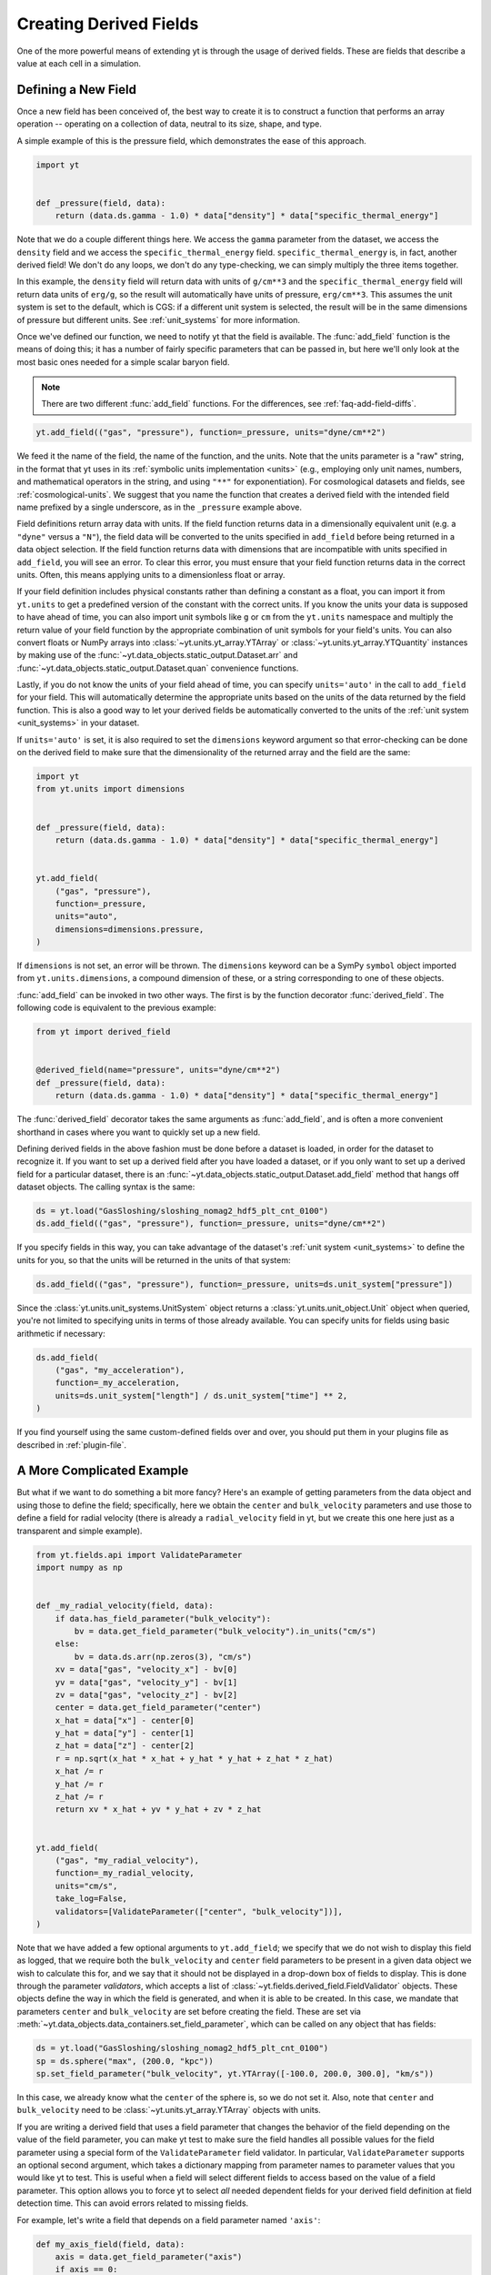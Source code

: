 .. _creating-derived-fields:

Creating Derived Fields
=======================

One of the more powerful means of extending yt is through the usage of derived
fields.  These are fields that describe a value at each cell in a simulation.

Defining a New Field
--------------------

Once a new field has been conceived of, the best way to create it is to
construct a function that performs an array operation -- operating on a
collection of data, neutral to its size, shape, and type.

A simple example of this is the pressure field, which demonstrates the ease of
this approach.

.. code-block:: python

   import yt


   def _pressure(field, data):
       return (data.ds.gamma - 1.0) * data["density"] * data["specific_thermal_energy"]

Note that we do a couple different things here.  We access the ``gamma``
parameter from the dataset, we access the ``density`` field and we access
the ``specific_thermal_energy`` field.  ``specific_thermal_energy`` is, in
fact, another derived field!  We don't do any loops, we don't do any
type-checking, we can simply multiply the three items together.

In this example, the ``density`` field will return data with units of
``g/cm**3`` and the ``specific_thermal_energy`` field will return data units of
``erg/g``, so the result will automatically have units of pressure,
``erg/cm**3``. This assumes the unit system is set to the default, which is
CGS: if a different unit system is selected, the result will be in the same
dimensions of pressure but different units. See :ref:`unit_systems` for more
information.

Once we've defined our function, we need to notify yt that the field is
available.  The :func:`add_field` function is the means of doing this; it has a
number of fairly specific parameters that can be passed in, but here we'll only
look at the most basic ones needed for a simple scalar baryon field.

.. note::

    There are two different :func:`add_field` functions.  For the differences,
    see :ref:`faq-add-field-diffs`.

.. code-block:: python

   yt.add_field(("gas", "pressure"), function=_pressure, units="dyne/cm**2")

We feed it the name of the field, the name of the function, and the
units.  Note that the units parameter is a "raw" string, in the format that yt
uses in its :ref:`symbolic units implementation <units>` (e.g., employing only
unit names, numbers, and mathematical operators in the string, and using
``"**"`` for exponentiation). For cosmological datasets and fields, see
:ref:`cosmological-units`.  We suggest that you name the function that creates
a derived field with the intended field name prefixed by a single underscore,
as in the ``_pressure`` example above.

Field definitions return array data with units. If the field function returns
data in a dimensionally equivalent unit (e.g. a ``"dyne"`` versus a ``"N"``), the
field data will be converted to the units specified in ``add_field`` before
being returned in a data object selection. If the field function returns data
with dimensions that are incompatible with units specified in ``add_field``,
you will see an error. To clear this error, you must ensure that your field
function returns data in the correct units. Often, this means applying units to
a dimensionless float or array.

If your field definition includes physical constants rather than defining a
constant as a float, you can import it from ``yt.units``
to get a predefined version of the constant with the correct units. If you know
the units your data is supposed to have ahead of time, you can also import unit
symbols like ``g`` or ``cm`` from the ``yt.units`` namespace and multiply the
return value of your field function by the appropriate combination of unit
symbols for your field's units. You can also convert floats or NumPy arrays into
:class:`~yt.units.yt_array.YTArray` or :class:`~yt.units.yt_array.YTQuantity`
instances by making use of the
:func:`~yt.data_objects.static_output.Dataset.arr` and
:func:`~yt.data_objects.static_output.Dataset.quan` convenience functions.

Lastly, if you do not know the units of your field ahead of time, you can
specify ``units='auto'`` in the call to ``add_field`` for your field.  This will
automatically determine the appropriate units based on the units of the data
returned by the field function. This is also a good way to let your derived fields
be automatically converted to the units of the :ref:`unit system <unit_systems>` in
your dataset.

If ``units='auto'`` is set, it is also required to set the ``dimensions`` keyword
argument so that error-checking can be done on the derived field to make sure that
the dimensionality of the returned array and the field are the same:

.. code-block:: python

    import yt
    from yt.units import dimensions


    def _pressure(field, data):
        return (data.ds.gamma - 1.0) * data["density"] * data["specific_thermal_energy"]


    yt.add_field(
        ("gas", "pressure"),
        function=_pressure,
        units="auto",
        dimensions=dimensions.pressure,
    )

If ``dimensions`` is not set, an error will be thrown. The ``dimensions`` keyword
can be a SymPy ``symbol`` object imported from ``yt.units.dimensions``, a compound
dimension of these, or a string corresponding to one of these objects.

:func:`add_field` can be invoked in two other ways. The first is by the
function decorator :func:`derived_field`. The following code is equivalent to
the previous example:

.. code-block:: python

   from yt import derived_field


   @derived_field(name="pressure", units="dyne/cm**2")
   def _pressure(field, data):
       return (data.ds.gamma - 1.0) * data["density"] * data["specific_thermal_energy"]

The :func:`derived_field` decorator takes the same arguments as
:func:`add_field`, and is often a more convenient shorthand in cases where
you want to quickly set up a new field.

Defining derived fields in the above fashion must be done before a dataset is
loaded, in order for the dataset to recognize it. If you want to set up a
derived field after you have loaded a dataset, or if you only want to set up
a derived field for a particular dataset, there is an
:func:`~yt.data_objects.static_output.Dataset.add_field` method that hangs off
dataset objects. The calling syntax is the same:

.. code-block:: python

   ds = yt.load("GasSloshing/sloshing_nomag2_hdf5_plt_cnt_0100")
   ds.add_field(("gas", "pressure"), function=_pressure, units="dyne/cm**2")

If you specify fields in this way, you can take advantage of the dataset's
:ref:`unit system <unit_systems>` to define the units for you, so that
the units will be returned in the units of that system:

.. code-block:: python

    ds.add_field(("gas", "pressure"), function=_pressure, units=ds.unit_system["pressure"])

Since the :class:`yt.units.unit_systems.UnitSystem` object returns a :class:`yt.units.unit_object.Unit` object when
queried, you're not limited to specifying units in terms of those already available. You can specify units for fields
using basic arithmetic if necessary:

.. code-block:: python

    ds.add_field(
        ("gas", "my_acceleration"),
        function=_my_acceleration,
        units=ds.unit_system["length"] / ds.unit_system["time"] ** 2,
    )

If you find yourself using the same custom-defined fields over and over, you should put them in your plugins file as
described in :ref:`plugin-file`.

A More Complicated Example
--------------------------

But what if we want to do something a bit more fancy?  Here's an example of getting
parameters from the data object and using those to define the field;
specifically, here we obtain the ``center`` and ``bulk_velocity`` parameters
and use those to define a field for radial velocity (there is already
a ``radial_velocity`` field in yt, but we create this one here just as a
transparent and simple example).

.. code-block:: python

   from yt.fields.api import ValidateParameter
   import numpy as np


   def _my_radial_velocity(field, data):
       if data.has_field_parameter("bulk_velocity"):
           bv = data.get_field_parameter("bulk_velocity").in_units("cm/s")
       else:
           bv = data.ds.arr(np.zeros(3), "cm/s")
       xv = data["gas", "velocity_x"] - bv[0]
       yv = data["gas", "velocity_y"] - bv[1]
       zv = data["gas", "velocity_z"] - bv[2]
       center = data.get_field_parameter("center")
       x_hat = data["x"] - center[0]
       y_hat = data["y"] - center[1]
       z_hat = data["z"] - center[2]
       r = np.sqrt(x_hat * x_hat + y_hat * y_hat + z_hat * z_hat)
       x_hat /= r
       y_hat /= r
       z_hat /= r
       return xv * x_hat + yv * y_hat + zv * z_hat


   yt.add_field(
       ("gas", "my_radial_velocity"),
       function=_my_radial_velocity,
       units="cm/s",
       take_log=False,
       validators=[ValidateParameter(["center", "bulk_velocity"])],
   )

Note that we have added a few optional arguments to ``yt.add_field``; we specify
that we do not wish to display this field as logged, that we require both the
``bulk_velocity`` and ``center`` field parameters to be present in a given data
object we wish to calculate this for, and we say that it should not be displayed
in a drop-down box of fields to display. This is done through the parameter
*validators*, which accepts a list of
:class:`~yt.fields.derived_field.FieldValidator` objects. These objects define
the way in which the field is generated, and when it is able to be created. In
this case, we mandate that parameters ``center`` and ``bulk_velocity`` are set
before creating the field. These are set via
:meth:`~yt.data_objects.data_containers.set_field_parameter`, which can be
called on any object that has fields:

.. code-block:: python

   ds = yt.load("GasSloshing/sloshing_nomag2_hdf5_plt_cnt_0100")
   sp = ds.sphere("max", (200.0, "kpc"))
   sp.set_field_parameter("bulk_velocity", yt.YTArray([-100.0, 200.0, 300.0], "km/s"))

In this case, we already know what the ``center`` of the sphere is, so we do
not set it. Also, note that ``center`` and ``bulk_velocity`` need to be
:class:`~yt.units.yt_array.YTArray` objects with units.

If you are writing a derived field that uses a field parameter that changes the
behavior of the field depending on the value of the field parameter, you can
make yt test to make sure the field handles all possible values for the field
parameter using a special form of the ``ValidateParameter`` field validator. In
particular, ``ValidateParameter`` supports an optional second argument, which
takes a dictionary mapping from parameter names to parameter values that
you would like yt to test. This is useful when a field will select different
fields to access based on the value of a field parameter. This option allows you
to force yt to select *all* needed dependent fields for your derived field
definition at field detection time. This can avoid errors related to missing fields.

For example, let's write a field that depends on a field parameter named ``'axis'``:

.. code-block:: python

   def my_axis_field(field, data):
       axis = data.get_field_parameter("axis")
       if axis == 0:
           return data["x-velocity"]
       elif axis == 1:
           return data["y-velocity"]
       elif axis == 2:
           return data["z-velocity"]
       else:
           raise ValueError


   ds.add_field(
       "my_axis_field",
       function=my_axis_field,
       units="cm/s",
       validators=[ValidateParameter("axis", {"axis": [0, 1, 2]})],
   )

In this example, we've told yt's field system that the data object we are
querying ``my_axis_field`` must have the ``axis`` field parameter set. In
addition, it forces yt to recognize that this field might depend on any one of
``x-velocity``, ``y-velocity``, or ``z-velocity``. By specifying that ``axis``
might be 0, 1, or 2 in the ``ValidataParameter`` call, this ensures that this
field will only be valid and available for datasets that have all three fields
available.

Other examples for creating derived fields can be found in the cookbook recipe
:ref:`cookbook-simple-derived-fields`.

.. _derived-field-options:

Field Options
-------------

The arguments to :func:`add_field` are passed on to the constructor of :class:`DerivedField`.
There are a number of options available, but the only mandatory ones are ``name``,
``units``, and ``function``.

``name``
     This is the name of the field -- how you refer to it.  For instance,
     ``pressure`` or ``magnetic_field_strength``.
``function``
     This is a function handle that defines the field
``units``
     This is a string that describes the units, or a query to a :ref:`UnitSystem <unit_systems>`
     object, e.g. ``ds.unit_system["energy"]``. Powers must be in Python syntax (``**``
     instead of ``^``). Alternatively, it may be set to ``"auto"`` to have the units
     determined automatically. In this case, the ``dimensions`` keyword must be set to the
     correct dimensions of the field.
``display_name``
     This is a name used in the plots, for instance ``"Divergence of
     Velocity"``.  If not supplied, the ``name`` value is used.
``take_log``
     This is *True* or *False* and describes whether the field should be logged
     when plotted.
``particle_type``
     Is this field a *particle* field?
``validators``
     (*Advanced*) This is a list of :class:`FieldValidator` objects, for instance to mandate
     spatial data.
``display_field``
     (*Advanced*) Should this field appear in the dropdown box in Reason?
``not_in_all``
     (*Advanced*) If this is *True*, the field may not be in all the grids.
``output_units``
     (*Advanced*) For fields that exist on disk, which we may want to convert to other
     fields or that get aliased to themselves, we can specify a different
     desired output unit than the unit found on disk.
``force_override``
     (*Advanced*) Overrides the definition of an old field if a field with the
     same name has already been defined.
``dimensions``
     Set this if ``units="auto"``. Can be either a string or a dimension object from
     ``yt.units.dimensions``.

Debugging a Derived Field
-------------------------

If your derived field is not behaving as you would like, you can insert a call
to ``data._debug()`` to spawn an interactive interpreter whenever that line is
reached.  Note that this is slightly different from calling
``pdb.set_trace()``, as it will *only* trigger when the derived field is being
called on an actual data object, rather than during the field detection phase.
The starting position will be one function lower in the stack than you are
likely interested in, but you can either step through back to the derived field
function, or simply type ``u`` to go up a level in the stack.

For instance, if you had defined this derived field:

.. code-block:: python

   @yt.derived_field(name=("gas", "funthings"))
   def funthings(field, data):
       return data["sillythings"] + data["humorousthings"] ** 2.0

And you wanted to debug it, you could do:

.. code-block:: python

   @yt.derived_field(name=("gas", "funthings"))
   def funthings(field, data):
       data._debug()
       return data["sillythings"] + data["humorousthings"] ** 2.0

And now, when that derived field is actually used, you will be placed into a
debugger.
